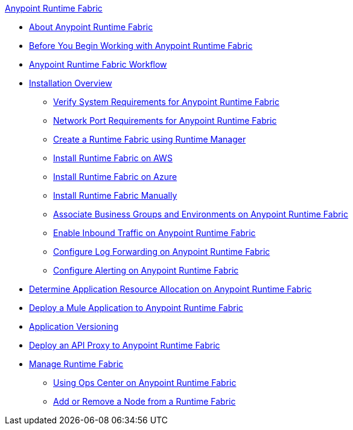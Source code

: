 .xref:index.adoc[Anypoint Runtime Fabric]
* xref:index.adoc[About Anypoint Runtime Fabric]
* xref:getting-started.adoc[Before You Begin Working with Anypoint Runtime Fabric]
* xref:overview.adoc[Anypoint Runtime Fabric Workflow]
* xref:installation.adoc[Installation Overview]
 ** xref:install-sys-reqs.adoc[Verify System Requirements for Anypoint Runtime Fabric]
 ** xref:install-port-reqs.adoc[Network Port Requirements for Anypoint Runtime Fabric]
 ** xref:install-create-rtf-arm.adoc[Create a Runtime Fabric using Runtime Manager]
 ** xref:install-aws.adoc[Install Runtime Fabric on AWS]
 ** xref:install-azure.adoc[Install Runtime Fabric on Azure]
 ** xref:install-manual.adoc[Install Runtime Fabric Manually]
 ** xref:associate-environments.adoc[Associate Business Groups and Environments on Anypoint Runtime Fabric]
 ** xref:enable-inbound-traffic.adoc[Enable Inbound Traffic on Anypoint Runtime Fabric]
 ** xref:configure-log-forwarding.adoc[Configure Log Forwarding on Anypoint Runtime Fabric]
 ** xref:configure-alerting.adoc[Configure Alerting on Anypoint Runtime Fabric]
* xref:deploy-resource-allocation.adoc[Determine Application Resource Allocation on Anypoint Runtime Fabric]
* xref:deploy-to-runtime-fabric.adoc[Deploy a Mule Application to Anypoint Runtime Fabric]
* xref:app-versioning.adoc[Application Versioning]
* xref:proxy-deploy-runtime-fabric.adoc[Deploy an API Proxy to Anypoint Runtime Fabric]
* xref:manage-index.adoc[Manage Runtime Fabric]
 ** xref:using-opscenter.adoc[Using Ops Center on Anypoint Runtime Fabric]
 ** xref:manage-nodes.adoc[Add or Remove a Node from a Runtime Fabric]
